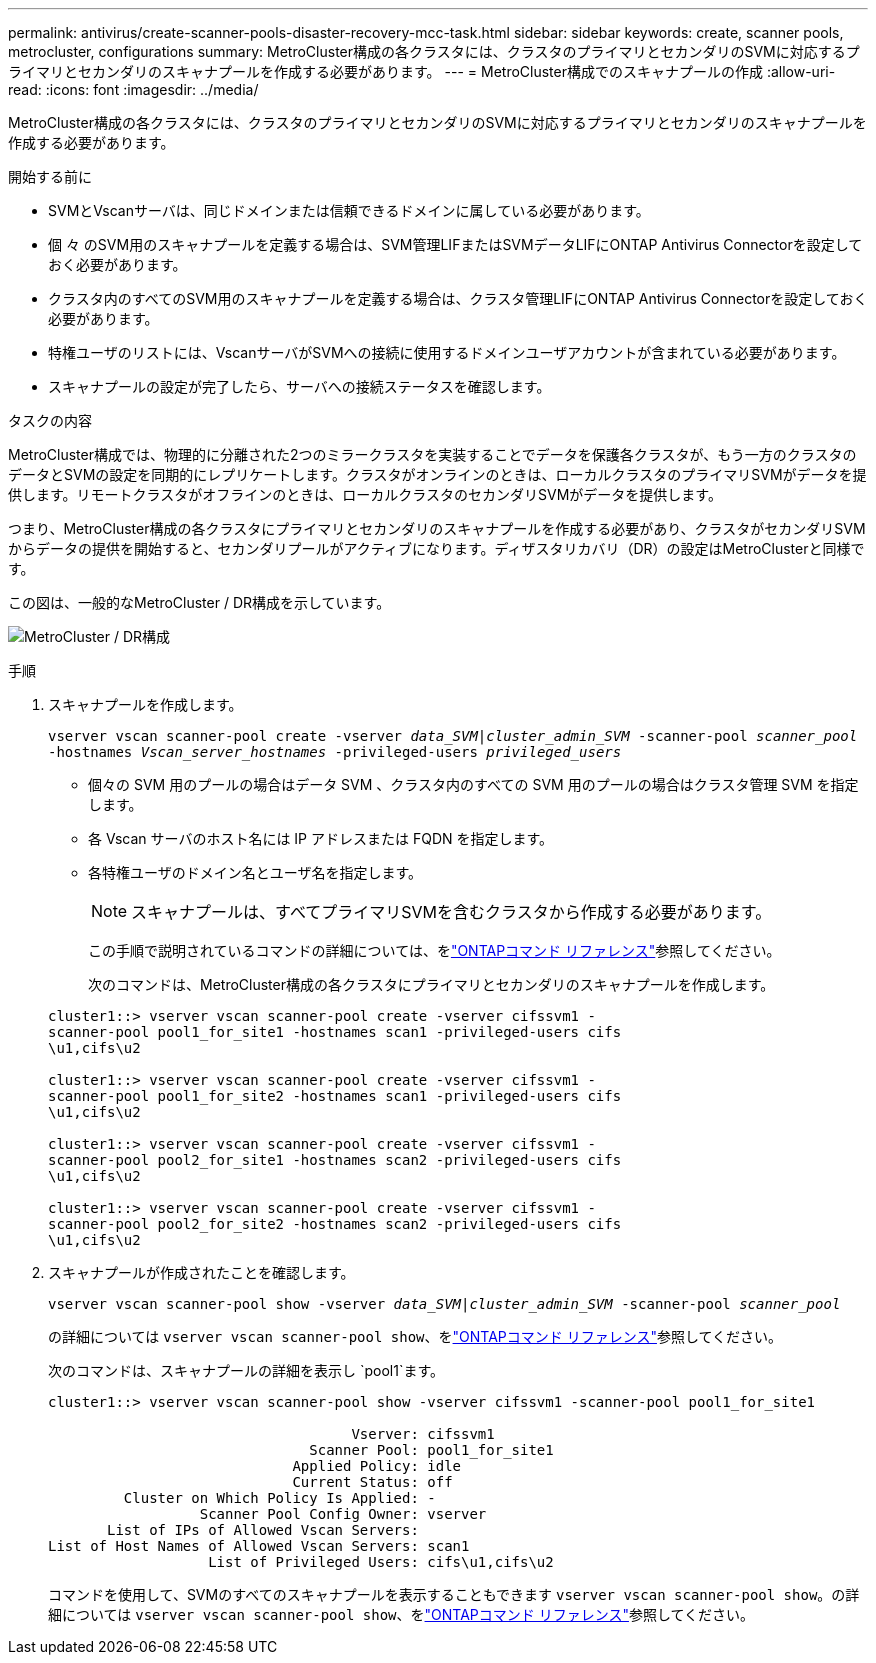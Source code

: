 ---
permalink: antivirus/create-scanner-pools-disaster-recovery-mcc-task.html 
sidebar: sidebar 
keywords: create, scanner pools, metrocluster, configurations 
summary: MetroCluster構成の各クラスタには、クラスタのプライマリとセカンダリのSVMに対応するプライマリとセカンダリのスキャナプールを作成する必要があります。 
---
= MetroCluster構成でのスキャナプールの作成
:allow-uri-read: 
:icons: font
:imagesdir: ../media/


[role="lead"]
MetroCluster構成の各クラスタには、クラスタのプライマリとセカンダリのSVMに対応するプライマリとセカンダリのスキャナプールを作成する必要があります。

.開始する前に
* SVMとVscanサーバは、同じドメインまたは信頼できるドメインに属している必要があります。
* 個 々 のSVM用のスキャナプールを定義する場合は、SVM管理LIFまたはSVMデータLIFにONTAP Antivirus Connectorを設定しておく必要があります。
* クラスタ内のすべてのSVM用のスキャナプールを定義する場合は、クラスタ管理LIFにONTAP Antivirus Connectorを設定しておく必要があります。
* 特権ユーザのリストには、VscanサーバがSVMへの接続に使用するドメインユーザアカウントが含まれている必要があります。
* スキャナプールの設定が完了したら、サーバへの接続ステータスを確認します。


.タスクの内容
MetroCluster構成では、物理的に分離された2つのミラークラスタを実装することでデータを保護各クラスタが、もう一方のクラスタのデータとSVMの設定を同期的にレプリケートします。クラスタがオンラインのときは、ローカルクラスタのプライマリSVMがデータを提供します。リモートクラスタがオフラインのときは、ローカルクラスタのセカンダリSVMがデータを提供します。

つまり、MetroCluster構成の各クラスタにプライマリとセカンダリのスキャナプールを作成する必要があり、クラスタがセカンダリSVMからデータの提供を開始すると、セカンダリプールがアクティブになります。ディザスタリカバリ（DR）の設定はMetroClusterと同様です。

この図は、一般的なMetroCluster / DR構成を示しています。

image:metrocluster-av-config.png["MetroCluster / DR構成"]

.手順
. スキャナプールを作成します。
+
`vserver vscan scanner-pool create -vserver _data_SVM|cluster_admin_SVM_ -scanner-pool _scanner_pool_ -hostnames _Vscan_server_hostnames_ -privileged-users _privileged_users_`

+
** 個々の SVM 用のプールの場合はデータ SVM 、クラスタ内のすべての SVM 用のプールの場合はクラスタ管理 SVM を指定します。
** 各 Vscan サーバのホスト名には IP アドレスまたは FQDN を指定します。
** 各特権ユーザのドメイン名とユーザ名を指定します。


+
[NOTE]
====
スキャナプールは、すべてプライマリSVMを含むクラスタから作成する必要があります。

====
+
この手順で説明されているコマンドの詳細については、をlink:https://docs.netapp.com/us-en/ontap-cli/["ONTAPコマンド リファレンス"^]参照してください。

+
次のコマンドは、MetroCluster構成の各クラスタにプライマリとセカンダリのスキャナプールを作成します。

+
[listing]
----
cluster1::> vserver vscan scanner-pool create -vserver cifssvm1 -
scanner-pool pool1_for_site1 -hostnames scan1 -privileged-users cifs
\u1,cifs\u2

cluster1::> vserver vscan scanner-pool create -vserver cifssvm1 -
scanner-pool pool1_for_site2 -hostnames scan1 -privileged-users cifs
\u1,cifs\u2

cluster1::> vserver vscan scanner-pool create -vserver cifssvm1 -
scanner-pool pool2_for_site1 -hostnames scan2 -privileged-users cifs
\u1,cifs\u2

cluster1::> vserver vscan scanner-pool create -vserver cifssvm1 -
scanner-pool pool2_for_site2 -hostnames scan2 -privileged-users cifs
\u1,cifs\u2
----
. スキャナプールが作成されたことを確認します。
+
`vserver vscan scanner-pool show -vserver _data_SVM|cluster_admin_SVM_ -scanner-pool _scanner_pool_`

+
の詳細については `vserver vscan scanner-pool show`、をlink:https://docs.netapp.com/us-en/ontap-cli/vserver-vscan-scanner-pool-show.html["ONTAPコマンド リファレンス"^]参照してください。

+
次のコマンドは、スキャナプールの詳細を表示し `pool1`ます。

+
[listing]
----
cluster1::> vserver vscan scanner-pool show -vserver cifssvm1 -scanner-pool pool1_for_site1

                                    Vserver: cifssvm1
                               Scanner Pool: pool1_for_site1
                             Applied Policy: idle
                             Current Status: off
         Cluster on Which Policy Is Applied: -
                  Scanner Pool Config Owner: vserver
       List of IPs of Allowed Vscan Servers:
List of Host Names of Allowed Vscan Servers: scan1
                   List of Privileged Users: cifs\u1,cifs\u2
----
+
コマンドを使用して、SVMのすべてのスキャナプールを表示することもできます `vserver vscan scanner-pool show`。の詳細については `vserver vscan scanner-pool show`、をlink:https://docs.netapp.com/us-en/ontap-cli/vserver-vscan-scanner-pool-show.html["ONTAPコマンド リファレンス"^]参照してください。


